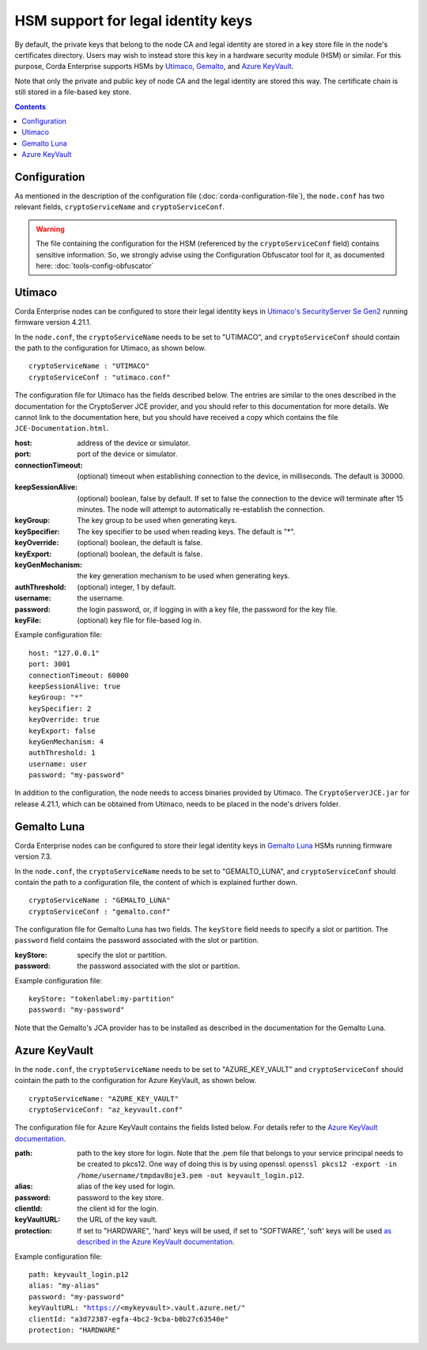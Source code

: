 HSM support for legal identity keys
===================================

By default, the private keys that belong to the node CA and legal identity are stored in a key store file in the node's certificates directory. Users may wish to instead store this key in a hardware security module (HSM) or similar. For this purpose, Corda Enterprise supports HSMs by `Utimaco <https://hsm.utimaco.com>`_, `Gemalto <https://www.gemalto.com>`_, and `Azure KeyVault <https://azure.microsoft.com/en-gb/services/key-vault>`_.

Note that only the private and public key of node CA and the legal identity are stored this way. The certificate chain is still stored in a file-based key store.

.. contents::

Configuration
-------------

As mentioned in the description of the configuration file (:doc:`corda-configuration-file`), the ``node.conf`` has two relevant fields, ``cryptoServiceName`` and ``cryptoServiceConf``.

.. warning:: The file containing the configuration for the HSM (referenced by the ``cryptoServiceConf`` field) contains sensitive information. So, we strongly advise using the Configuration Obfuscator tool for it, as documented here: :doc:`tools-config-obfuscator`

Utimaco
-------

Corda Enterprise nodes can be configured to store their legal identity keys in `Utimaco's SecurityServer Se Gen2 <https://hsm.utimaco.com/products-hardware-security-modules/general-purpose-hsm/securityserver-se-gen2/>`_ running firmware version 4.21.1.

In the ``node.conf``, the ``cryptoServiceName`` needs to be set to "UTIMACO", and ``cryptoServiceConf`` should contain the path to the configuration for Utimaco, as shown below.

.. parsed-literal::

    cryptoServiceName : "UTIMACO"
    cryptoServiceConf : "utimaco.conf"

The configuration file for Utimaco has the fields described below. The entries are similar to the ones described in the documentation for the CryptoServer JCE provider, and you should refer to this documentation for more details. We cannot link to the documentation here, but you should have received a copy which contains the file ``JCE-Documentation.html``.

:host: address of the device or simulator.

:port: port of the device or simulator.

:connectionTimeout: (optional) timeout when establishing connection to the device, in milliseconds. The default is 30000.

:keepSessionAlive: (optional) boolean, false by default. If set to false the connection to the device will terminate after 15 minutes. The node will attempt to automatically re-establish the connection.

:keyGroup: The key group to be used when generating keys.

:keySpecifier: The key specifier to be used when reading keys. The default is "*".

:keyOverride: (optional) boolean, the default is false.

:keyExport: (optional) boolean, the default is false.

:keyGenMechanism: the key generation mechanism to be used when generating keys.

:authThreshold: (optional) integer, 1 by default.

:username: the username.

:password: the login password, or, if logging in with a key file, the password for the key file.

:keyFile: (optional) key file for file-based log in.

Example configuration file:

.. parsed-literal::

      host: "127.0.0.1"
      port: 3001
      connectionTimeout: 60000
      keepSessionAlive: true
      keyGroup: "*"
      keySpecifier: 2
      keyOverride: true
      keyExport: false
      keyGenMechanism: 4
      authThreshold: 1
      username: user
      password: "my-password"

In addition to the configuration, the node needs to access binaries provided by Utimaco. The ``CryptoServerJCE.jar`` for release 4.21.1, which can be obtained from Utimaco, needs to be placed in the node's drivers folder.

Gemalto Luna
------------

Corda Enterprise nodes can be configured to store their legal identity keys in `Gemalto Luna <https://safenet.gemalto.com/data-encryption/hardware-security-modules-hsms/safenet-network-hsm>`_ HSMs running firmware version 7.3.

In the ``node.conf``, the ``cryptoServiceName`` needs to be set to "GEMALTO_LUNA", and ``cryptoServiceConf`` should contain the path to a configuration file, the content of which is explained further down.

.. parsed-literal::

    cryptoServiceName : "GEMALTO_LUNA"
    cryptoServiceConf : "gemalto.conf"

The configuration file for Gemalto Luna has two fields. The ``keyStore`` field needs to specify a slot or partition. The ``password`` field contains the password associated with the slot or partition.

:keyStore: specify the slot or partition.

:password: the password associated with the slot or partition.

Example configuration file:

.. parsed-literal::

      keyStore: "tokenlabel:my-partition"
      password: "my-password"

Note that the Gemalto's JCA provider has to be installed as described in the documentation for the Gemalto Luna.

Azure KeyVault
--------------

In the ``node.conf``, the ``cryptoServiceName`` needs to be set to "AZURE_KEY_VAULT" and ``cryptoServiceConf`` should cointain the path to the configuration for Azure KeyVault, as shown below.

.. parsed-literal::

    cryptoServiceName: "AZURE_KEY_VAULT"
    cryptoServiceConf: "az_keyvault.conf"

The configuration file for Azure KeyVault contains the fields listed below. For details refer to the `Azure KeyVault documentation <https://docs.microsoft.com/en-gb/azure/key-vault>`_.

:path: path to the key store for login. Note that the .pem file that belongs to your service principal needs to be created to pkcs12. One way of doing this is by using openssl: ``openssl pkcs12 -export -in /home/username/tmpdav8oje3.pem -out keyvault_login.p12``.

:alias: alias of the key used for login.

:password: password to the key store.

:clientId: the client id for the login.

:keyVaultURL: the URL of the key vault.

:protection: If set to "HARDWARE", 'hard' keys will be used, if set to "SOFTWARE", 'soft' keys will be used `as described in the Azure KeyVault documentation <https://docs.microsoft.com/en-gb/azure/key-vault/about-keys-secrets-and-certificates#key-vault-keys>`_.

Example configuration file:

.. parsed-literal::

    path: keyvault_login.p12
    alias: "my-alias"
    password: "my-password"
    keyVaultURL: "https://<mykeyvault>.vault.azure.net/"
    clientId: "a3d72387-egfa-4bc2-9cba-b0b27c63540e"
    protection: "HARDWARE"

